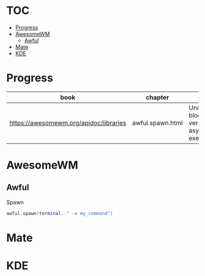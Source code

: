 #+TILE: Database - Annotation, Engines and more

* TOC
  :PROPERTIES:
  :TOC:      :include all :depth 2 :ignore this
  :END:
:CONTENTS:
- [[#progress][Progress]]
- [[#awesomewm][AwesomeWM]]
  - [[#awful][Awful]]
- [[#mate][Mate]]
- [[#kde][KDE]]
:END:
* Progress
  | book                                   | chapter          | @                                                     | revision |
  |----------------------------------------+------------------+-------------------------------------------------------+----------|
  | https://awesomewm.org/apidoc/libraries | awful.spawn.html | Understanding blocking versus asynchronous execution: |          |
* AwesomeWM
** Awful
**** Spawn
     #+begin_src lua
     awful.spawn(terminal.." -e my_command")
     #+end_src
* Mate
* KDE
